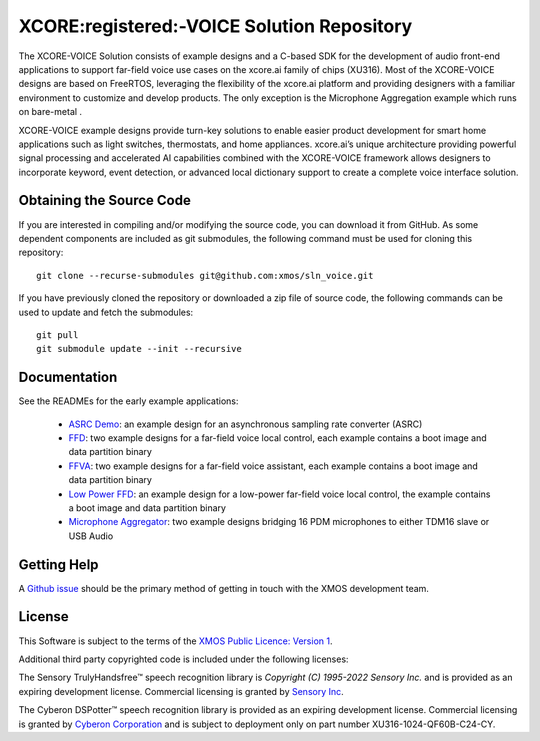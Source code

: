 *******************************************
XCORE:registered:-VOICE Solution Repository
*******************************************

The XCORE-VOICE Solution consists of example designs and a C-based SDK for the development of audio front-end applications to support far-field voice use cases on the xcore.ai family of chips (XU316). Most of the XCORE-VOICE designs are based on FreeRTOS, leveraging the flexibility of the xcore.ai platform and providing designers with a familiar environment to customize and develop products. The only exception is the Microphone Aggregation example which runs on bare-metal .

XCORE-VOICE example designs provide turn-key solutions to enable easier product development for smart home applications such as light switches, thermostats, and home appliances. xcore.ai’s unique architecture providing powerful signal processing and accelerated AI capabilities combined with the XCORE-VOICE framework allows designers to incorporate keyword, event detection, or advanced local dictionary support to create a complete voice interface solution.

Obtaining the Source Code
*************************

If you are interested in compiling and/or modifying the source code, you can download it from GitHub. As some dependent components are included as git submodules, the following command must be used for cloning this repository:

::

    git clone --recurse-submodules git@github.com:xmos/sln_voice.git

If you have previously cloned the repository or downloaded a zip file of source code, the following commands can be used to update and fetch the submodules:

::

    git pull
    git submodule update --init --recursive

Documentation
*************

See the READMEs for the early example applications:

  * `ASRC Demo <https://github.com/xmos/sln_voice/blob/develop/examples/asrc_demo/README.rst>`_: an example design for an asynchronous sampling rate converter (ASRC)

  * `FFD <https://github.com/xmos/sln_voice/blob/develop/examples/ffd/README.rst>`_: two example designs for a far-field voice local control, each example contains a boot image and data partition binary

  * `FFVA <https://github.com/xmos/sln_voice/blob/develop/examples/ffva/README.rst>`_: two example designs for a far-field voice assistant, each example contains a boot image and data partition binary

  * `Low Power FFD <https://github.com/xmos/sln_voice/blob/develop/examples/low_power_ffd/README.rst>`_: an example design for a low-power far-field voice local control, the example contains a boot image and data partition binary

  * `Microphone Aggregator <https://github.com/xmos/sln_voice/blob/develop/examples/mic_aggregator/README.rst>`_: two example designs bridging 16 PDM microphones to either TDM16 slave or USB Audio

Getting Help
************

A `Github issue <https://github.com/xmos/sln_voice/issues/new/choose>`_ should be the primary method of getting in touch with the XMOS development team.

License
*******

This Software is subject to the terms of the `XMOS Public Licence: Version 1 <https://github.com/xmos/sln_voice/blob/develop/LICENSE.rst>`_.

Additional third party copyrighted code is included under the following licenses:

The Sensory TrulyHandsfree™ speech recognition library is *Copyright (C) 1995-2022 Sensory Inc.* and is provided as an expiring development license. Commercial licensing is granted by `Sensory Inc <https://www.sensory.com/>`_.

The Cyberon DSPotter™ speech recognition library is provided as an expiring development license. Commercial licensing is granted by `Cyberon Corporation <https://www.cyberon.com.tw/>`_ and is subject to deployment only on part number XU316-1024-QF60B-C24-CY.
